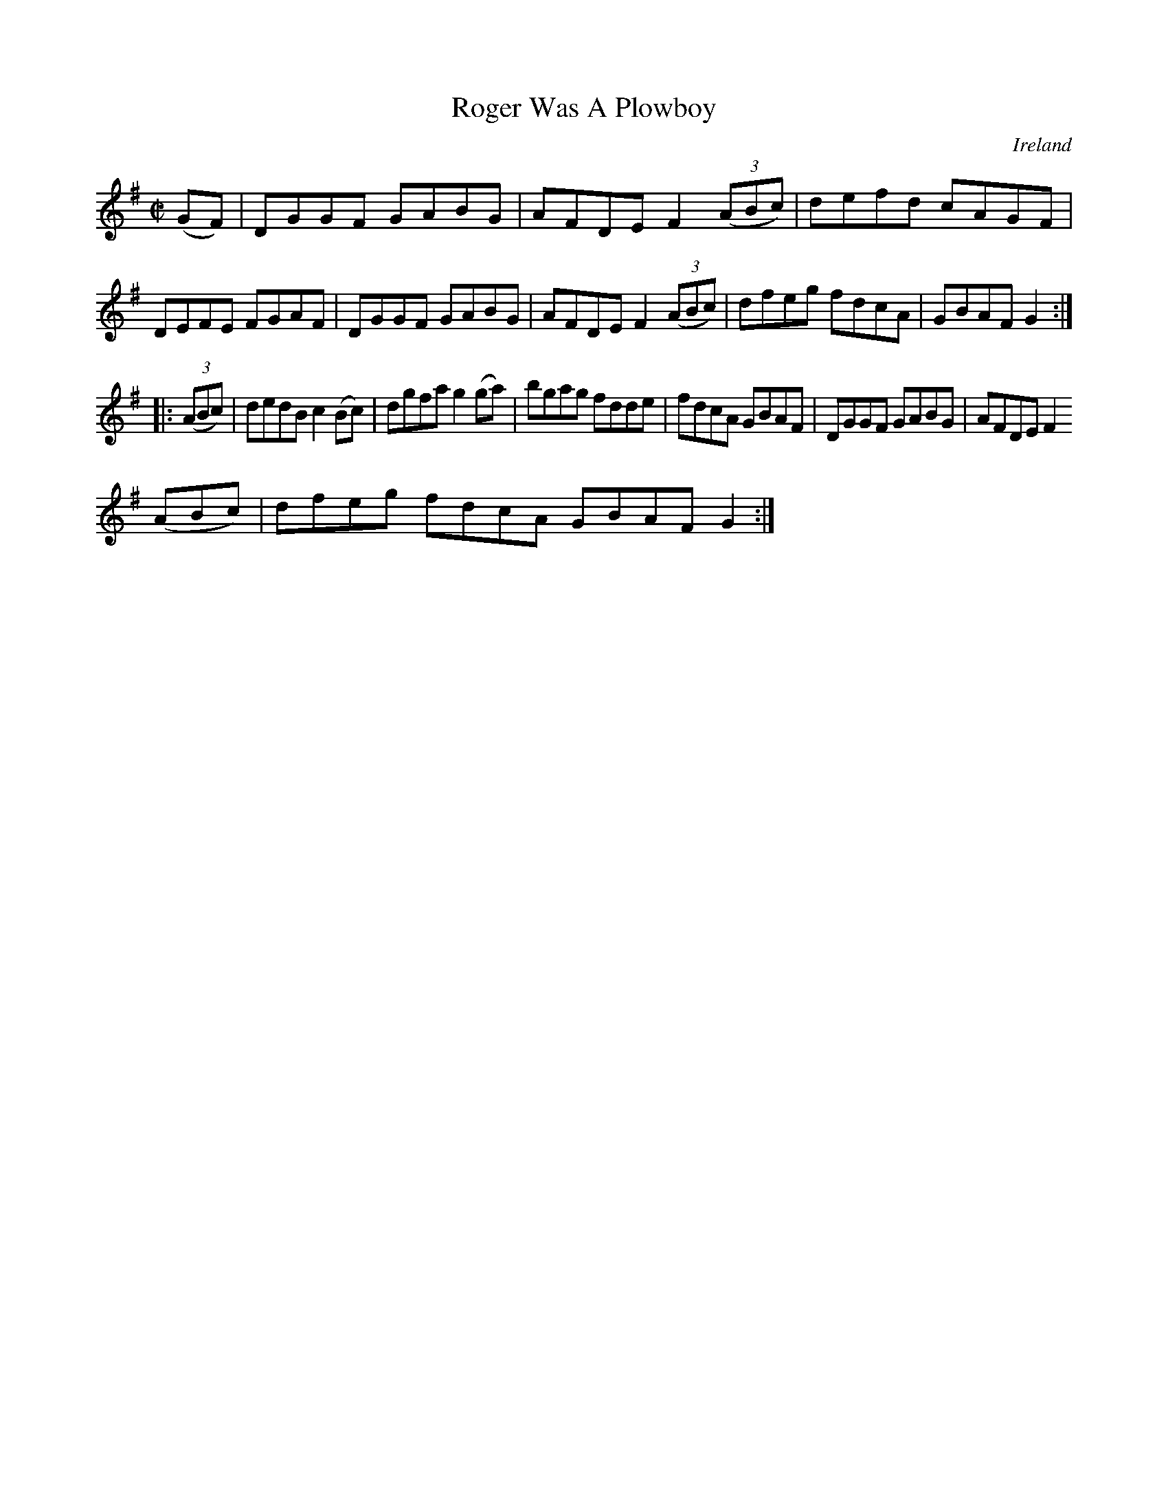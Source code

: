 X:930
T:Roger Was A Plowboy
N:anon.
O:Ireland
B:Francis O'Neill: "The Dance Music of Ireland" (1907) no. 931
R:Hornpipe
Z:Transcribed by Frank Nordberg - http://www.musicaviva.com
N:Music Aviva - The Internet center for free sheet music downloads
M:C|
L:1/8
K:G
(GF)|DGGF GABG|AFDE F2(3(ABc)|defd cAGF|DEFE FGAF|DGGF GABG|AFDE F2(3(ABc)|dfeg fdcA|GBAF G2:|
|:(3(ABc)|dedB c2(Bc)|dgfa g2(ga)|bgag fdde|fdcA GBAF|DGGF GABG|AFDE F2(3
(ABc)|dfeg fdcA GBAF G2:|
